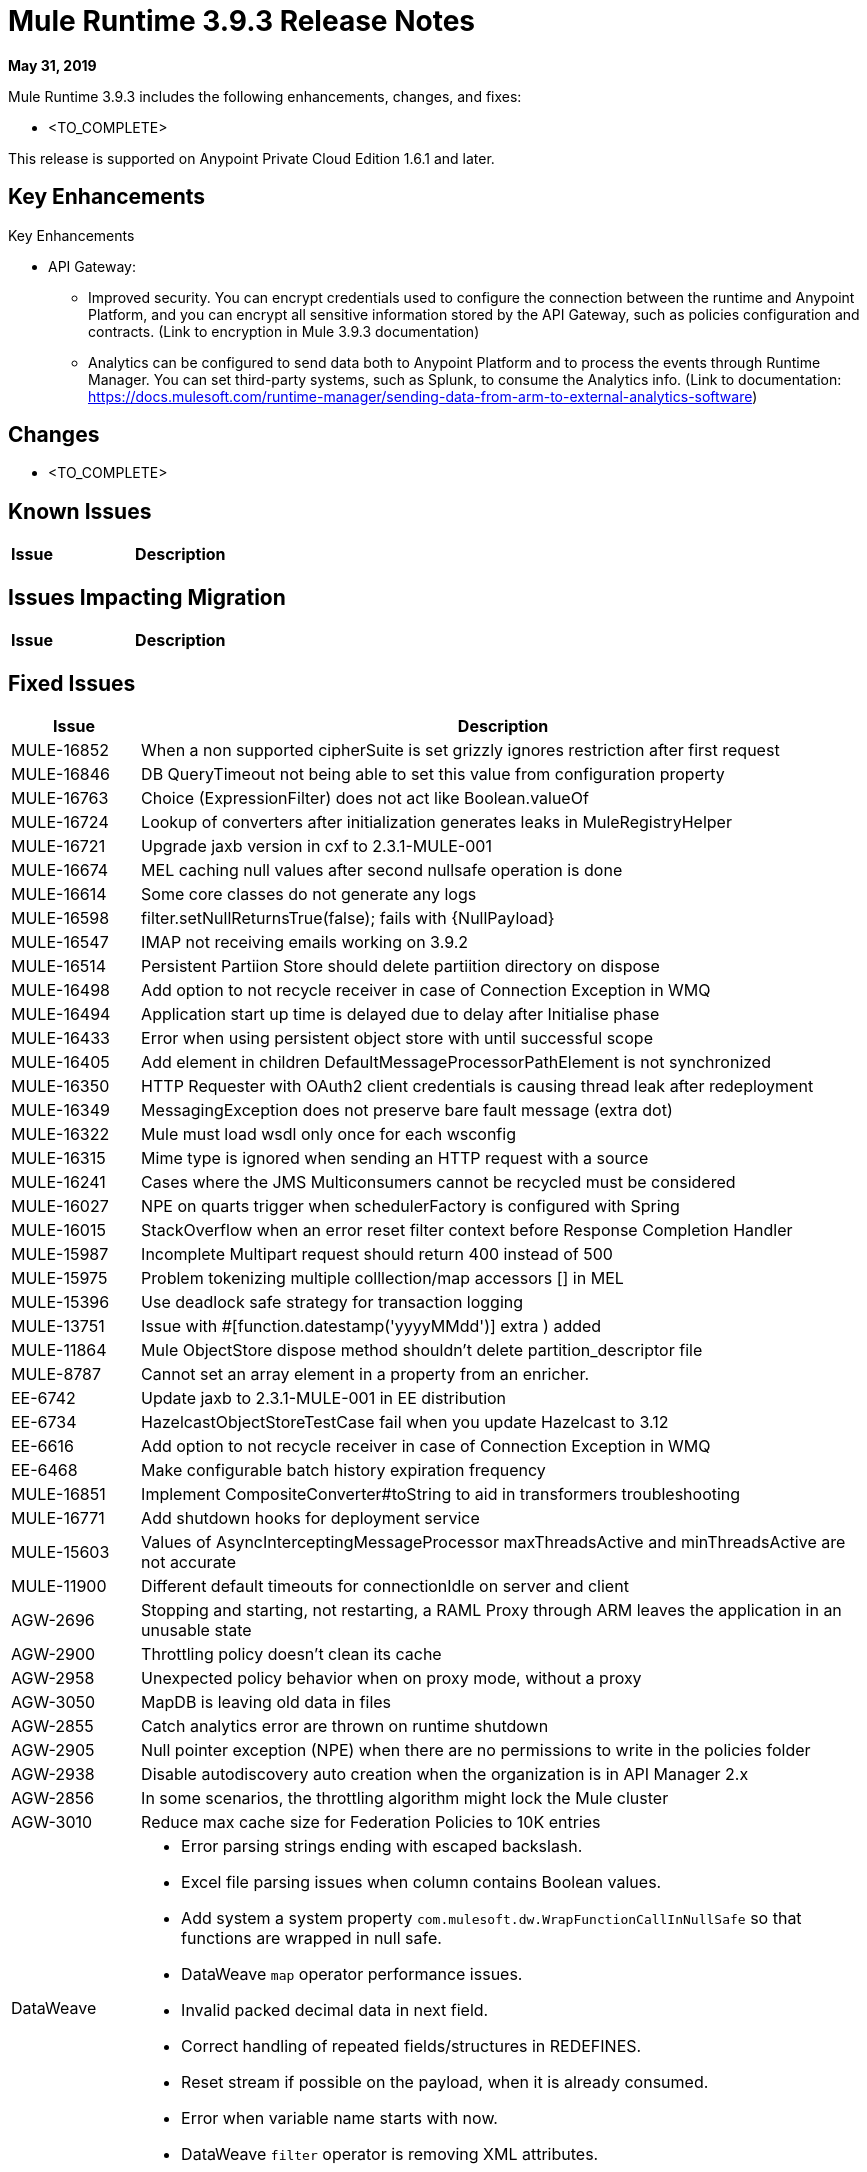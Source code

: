 // Product_Name Version number/date Release Notes
= Mule Runtime 3.9.3 Release Notes
:keywords: mule, 3.9.3, runtime, release notes

*May 31, 2019*

// <All sections are required. If there is nothing to say, then the body text in the section should read, â€œNot applicable.â€
Mule Runtime 3.9.3 includes the following enhancements, changes, and fixes:

* <TO_COMPLETE>


This release is supported on Anypoint Private Cloud Edition 1.6.1 and later.

== Key Enhancements

Key Enhancements

//From https://docs.google.com/document/d/1Sxf8exkJ0LXMThomTDKDbm8LhvvVPa3TAP147AwrT9I/edit#
//TODO add links to articles mentioned below

* API Gateway: 
** Improved security. You can encrypt credentials used to configure the connection between the runtime and Anypoint Platform, and you can encrypt all sensitive information stored by the API Gateway, such as policies configuration and contracts. (Link to encryption in Mule 3.9.3 documentation)
** Analytics can be configured to send data both to Anypoint Platform and to process the events through Runtime Manager. You can set third-party systems, such as Splunk, to consume the Analytics info. (Link to documentation: https://docs.mulesoft.com/runtime-manager/sending-data-from-arm-to-external-analytics-software)

== Changes

* <TO_COMPLETE>


== Known Issues

[%header,cols="15a,85a"]
|===
|Issue |Description
|===

== Issues Impacting Migration

[%header,cols="15a,85a"]
|===
|Issue |Description
// <TO COMPLETE>
|===

== Fixed Issues

[%header,cols="15a,85a"]
|===
|Issue |Description
// Fixed Issues
| MULE-16852 | When a non supported cipherSuite is set grizzly ignores restriction after first request
| MULE-16846 | DB QueryTimeout not being able to set this value from configuration property
| MULE-16763 | Choice (ExpressionFilter) does not act like Boolean.valueOf
| MULE-16724 | Lookup of converters after initialization generates leaks in MuleRegistryHelper
| MULE-16721 | Upgrade jaxb version in cxf to 2.3.1-MULE-001
| MULE-16674 | MEL caching null values after second nullsafe operation is done
| MULE-16614 | Some core classes do not generate any logs
| MULE-16598 |  filter.setNullReturnsTrue(false); fails with {NullPayload}
| MULE-16547 | IMAP not receiving emails working on 3.9.2
| MULE-16514 | Persistent Partiion Store should delete partiition directory on dispose
| MULE-16498 | Add option to not recycle receiver in case of Connection Exception in WMQ
| MULE-16494 | Application start up time is delayed due to delay after Initialise phase
| MULE-16433 | Error when using persistent object store with until successful scope
| MULE-16405 | Add element in children DefaultMessageProcessorPathElement is not synchronized
| MULE-16350 | HTTP Requester with OAuth2 client credentials is causing thread leak after redeployment
| MULE-16349 | MessagingException does not preserve bare fault message (extra dot)
| MULE-16322 | Mule must load wsdl only once for each wsconfig
| MULE-16315 | Mime type is ignored when sending an HTTP request with a source
| MULE-16241 | Cases where the JMS Multiconsumers cannot be recycled must be considered
| MULE-16027 | NPE on quarts trigger when schedulerFactory is configured with Spring
| MULE-16015 | StackOverflow when an error reset filter context before Response Completion Handler
| MULE-15987 | Incomplete Multipart request should return 400 instead of 500
| MULE-15975 | Problem tokenizing multiple colllection/map accessors [] in MEL
| MULE-15396 | Use deadlock safe strategy for transaction logging
| MULE-13751 | Issue with #[function.datestamp('yyyyMMdd')] extra ) added
| MULE-11864 | Mule ObjectStore dispose method shouldn't delete partition_descriptor file
| MULE-8787 | Cannot set an array element in a property from an enricher.
| EE-6742 | Update jaxb to 2.3.1-MULE-001 in EE distribution
| EE-6734 | HazelcastObjectStoreTestCase fail when you update Hazelcast to 3.12
| EE-6616 | Add option to not recycle receiver in case of Connection Exception in WMQ
| EE-6468 | Make configurable batch history expiration frequency
//
// -------------------------------
// - Enhancement Request Issues
// -------------------------------
| MULE-16851 | Implement CompositeConverter#toString to aid in transformers troubleshooting
| MULE-16771 | Add shutdown hooks for deployment service
| MULE-15603 | Values of AsyncInterceptingMessageProcessor maxThreadsActive and minThreadsActive are not accurate
| MULE-11900 | Different default timeouts for connectionIdle on server and client
| AGW-2696 | Stopping and starting, not restarting, a RAML Proxy through ARM leaves the application in an unusable state
| AGW-2900 | Throttling policy doesn’t clean its cache
| AGW-2958 | Unexpected policy behavior when on proxy mode, without a proxy
| AGW-3050 | MapDB is leaving old data in files
| AGW-2855 | Catch analytics error are thrown on runtime shutdown
| AGW-2905 | Null pointer exception (NPE) when there are no permissions to write in the policies folder
| AGW-2938 | Disable autodiscovery auto creation when the organization is in API Manager 2.x
| AGW-2856 | In some scenarios, the throttling algorithm might lock the Mule cluster
| AGW-3010 | Reduce max cache size for Federation Policies to 10K entries
//
// -----
// -DataWeave
// -----
| DataWeave a|

* Error parsing strings ending with escaped backslash.
* Excel file parsing issues when column contains Boolean values.
* Add system a system property `com.mulesoft.dw.WrapFunctionCallInNullSafe` so that functions are wrapped in null safe.
* DataWeave `map` operator performance issues.
* Invalid packed decimal data in next field.
* Correct handling of repeated fields/structures in REDEFINES.
* Reset stream if possible on the payload, when it is already consumed.
* Error when variable name starts with now.
* DataWeave `filter` operator is removing XML attributes.
|===

== Software Compatibility Testing

Mule was tested on the following software:

[%header,cols="15a,85a"]
|===
|Software |Version
| JDK | JDK 1.8 (Recommended AdoptJDK)
| OS | MacOS 10.11.x, HP-UX 11i V3, AIX 7.2, Windows 2016 Server, Windows 10, Solaris 11.3, RHEL 7, Ubuntu Server 16.04
| Application Servers | Tomcat 7, Tomcat 8, Weblogic 12c, Wildfly 8, Wildfly 9, Websphere 8, Jetty 8, Jetty 9
| Databases | Oracle 11g, Oracle 12c, MySQL 5.5+, DB2 10, PostgreSQL 9, Derby 10, Microsoft SQL Server 2014
|===

The unified Mule Runtime 3.9.3 and API Gateway is compatible with APIkit 3.9.3.

This version of Mule runtime is bundled with the Runtime Manager Agent plugin version 1.13.0.

// No tickets for the library changes section (tickets with the 'library-version-update' label)
